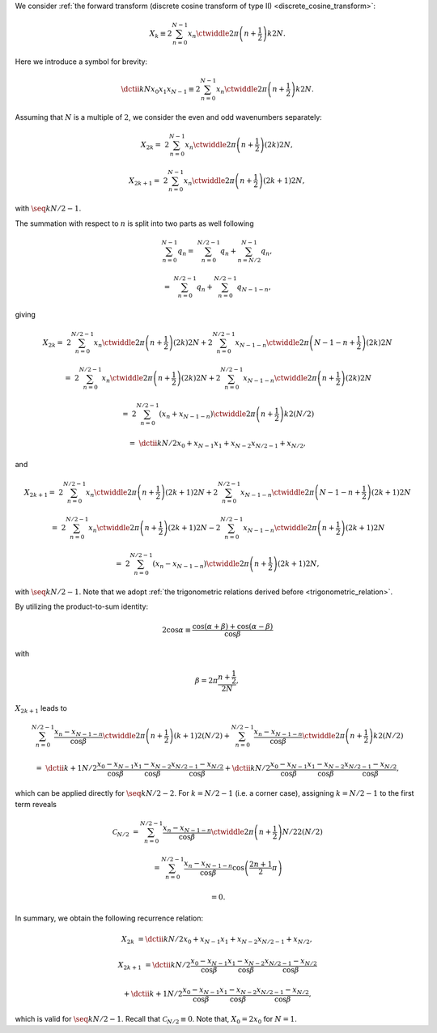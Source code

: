 We consider :ref:`the forward transform (discrete cosine transform of type II) <discrete_cosine_transform>`:

.. math::

    X_k
    \equiv
    2
    \sum_{n = 0}^{N - 1}
    x_n
    \ctwiddle{2 \pi}{\left( n + \frac{1}{2} \right) k}{2 N}.

Here we introduce a symbol for brevity:

.. math::

    \dctii{k}{N}{x_0}{x_1}{x_{N - 1}}
    \equiv
    2
    \sum_{n = 0}^{N - 1}
    x_n
    \ctwiddle{2 \pi}{\left( n + \frac{1}{2} \right) k}{2 N}.

Assuming that :math:`N` is a multiple of :math:`2`, we consider the even and odd wavenumbers separately:

.. math::

    X_{2 k}
    =
    &
    2
    \sum_{n = 0}^{N - 1}
    x_n
    \ctwiddle{2 \pi}{\left( n + \frac{1}{2} \right) \left( 2 k \right)}{2 N},

    X_{2 k + 1}
    =
    &
    2
    \sum_{n = 0}^{N - 1}
    x_n
    \ctwiddle{2 \pi}{\left( n + \frac{1}{2} \right) \left( 2 k + 1 \right)}{2 N},

with :math:`\seq{k}{N / 2 - 1}`.

The summation with respect to :math:`n` is split into two parts as well following

.. math::

    \sum_{n = 0}^{N - 1}
    q_n
    =
    &
    \sum_{n = 0}^{N / 2 - 1}
    q_n
    +
    \sum_{n = N / 2}^{N - 1}
    q_n,

    =
    &
    \sum_{n = 0}^{N / 2 - 1}
    q_n
    +
    \sum_{n = 0}^{N / 2 - 1}
    q_{N - 1 - n},

giving

.. math::

    X_{2 k}
    =
    &
    2
    \sum_{n = 0}^{N / 2 - 1}
    x_n
    \ctwiddle{2 \pi}{\left( n + \frac{1}{2} \right) \left( 2 k \right)}{2 N}
    +
    2
    \sum_{n = 0}^{N / 2 - 1}
    x_{N - 1 - n}
    \ctwiddle{2 \pi}{\left( N - 1 - n + \frac{1}{2} \right) \left( 2 k \right)}{2 N}

    =
    &
    2
    \sum_{n = 0}^{N / 2 - 1}
    x_n
    \ctwiddle{2 \pi}{\left( n + \frac{1}{2} \right) \left( 2 k \right)}{2 N}
    +
    2
    \sum_{n = 0}^{N / 2 - 1}
    x_{N - 1 - n}
    \ctwiddle{2 \pi}{\left( n + \frac{1}{2} \right) \left( 2 k \right)}{2 N}

    =
    &
    2
    \sum_{n = 0}^{N / 2 - 1}
    \left(
        x_n
        +
        x_{N - 1 - n}
    \right)
    \ctwiddle{2 \pi}{\left( n + \frac{1}{2} \right) k}{2 \left( N / 2 \right)}

    =
    &
    \dctii{k}{N / 2}{x_0 + x_{N - 1}}{x_1 + x_{N - 2}}{x_{N / 2 - 1} + x_{N / 2}},

and

.. math::

    X_{2 k + 1}
    =
    &
    2
    \sum_{n = 0}^{N / 2 - 1}
    x_n
    \ctwiddle{2 \pi}{\left( n + \frac{1}{2} \right) \left( 2 k + 1 \right)}{2 N}
    +
    2
    \sum_{n = 0}^{N / 2 - 1}
    x_{N - 1 - n}
    \ctwiddle{2 \pi}{\left( N - 1 - n + \frac{1}{2} \right) \left( 2 k + 1 \right)}{2 N}

    =
    &
    2
    \sum_{n = 0}^{N / 2 - 1}
    x_n
    \ctwiddle{2 \pi}{\left( n + \frac{1}{2} \right) \left( 2 k + 1 \right)}{2 N}
    -
    2
    \sum_{n = 0}^{N / 2 - 1}
    x_{N - 1 - n}
    \ctwiddle{2 \pi}{\left( n + \frac{1}{2} \right) \left( 2 k + 1 \right)}{2 N}

    =
    &
    2
    \sum_{n = 0}^{N / 2 - 1}
    \left(
        x_n
        -
        x_{N - 1 - n}
    \right)
    \ctwiddle{2 \pi}{\left( n + \frac{1}{2} \right) \left( 2 k + 1 \right)}{2 N},

with :math:`\seq{k}{N / 2 - 1}`.
Note that we adopt :ref:`the trigonometric relations derived before <trigonometric_relation>`.

By utilizing the product-to-sum identity:

.. math::

    2 \cos \alpha
    \equiv
    \frac{
        \cos \left( \alpha + \beta \right)
        +
        \cos \left( \alpha - \beta \right)
    }{
        \cos \beta
    }

with

.. math::

    \beta
    =
    2 \pi
    \frac{
        n + \frac{1}{2}
    }{
        2 N
    },

:math:`X_{2 k + 1}` leads to

.. math::

    &
    \sum_{n = 0}^{N / 2 - 1}
    \frac{
        x_n
        -
        x_{N - 1 - n}
    }{\cos \beta}
    \ctwiddle{2 \pi}{\left( n + \frac{1}{2} \right) \left( k + 1 \right)}{2 \left( N / 2 \right)}
    +
    \sum_{n = 0}^{N / 2 - 1}
    \frac{
        x_n
        -
        x_{N - 1 - n}
    }{\cos \beta}
    \ctwiddle{2 \pi}{\left( n + \frac{1}{2} \right) k}{2 \left( N / 2 \right)}

    =
    &
    \dctii{
        k + 1
    }{
        N / 2
    }{
        \frac{
            x_0
            -
            x_{N - 1}
        }{\cos \beta}
    }{
        \frac{
            x_1
            -
            x_{N - 2}
        }{\cos \beta}
    }{
        \frac{
            x_{N / 2 - 1}
            -
            x_{N / 2}
        }{\cos \beta}
    }
    +
    \dctii{
        k
    }{
        N / 2
    }{
        \frac{
            x_0
            -
            x_{N - 1}
        }{\cos \beta}
    }{
        \frac{
            x_1
            -
            x_{N - 2}
        }{\cos \beta}
    }{
        \frac{
            x_{N / 2 - 1}
            -
            x_{N / 2}
        }{\cos \beta}
    },

which can be applied directly for :math:`\seq{k}{N / 2 - 2}`.
For :math:`k = N / 2 - 1` (i.e. a corner case), assigning :math:`k = N / 2 - 1` to the first term reveals

.. math::

    \mathcal{C}_{N / 2}
    &
    =
    \sum_{n = 0}^{N / 2 - 1}
    \frac{
        x_n
        -
        x_{N - 1 - n}
    }{\cos \beta}
    \ctwiddle{2 \pi}{\left( n + \frac{1}{2} \right) N / 2}{2 \left( N / 2 \right)}

    &
    =
    \sum_{n = 0}^{N / 2 - 1}
    \frac{
        x_n
        -
        x_{N - 1 - n}
    }{\cos \beta}
    \cos
    \left(
        \frac{2 n + 1}{2}
        \pi
    \right)

    &
    =
    0.

In summary, we obtain the following recurrence relation:

.. math::

    X_{2 k}
    &
    =
    \dctii{k}{N / 2}{x_{0} + x_{N - 1}}{x_{1} + x_{N - 2}}{x_{N / 2 - 1} + x_{N / 2}},

    X_{2 k + 1}
    &
    =
    \dctii{
        k
    }{
        N / 2
    }{
        \frac{
            x_0
            -
            x_{N - 1}
        }{\cos \beta}
    }{
        \frac{
            x_1
            -
            x_{N - 2}
        }{\cos \beta}
    }{
        \frac{
            x_{N / 2 - 1}
            -
            x_{N / 2}
        }{\cos \beta}
    }

    &
    +
    \dctii{
        k + 1
    }{
        N / 2
    }{
        \frac{
            x_0
            -
            x_{N - 1}
        }{\cos \beta}
    }{
        \frac{
            x_1
            -
            x_{N - 2}
        }{\cos \beta}
    }{
        \frac{
            x_{N / 2 - 1}
            -
            x_{N / 2}
        }{\cos \beta}
    },

which is valid for :math:`\seq{k}{N / 2 - 1}`.
Recall that :math:`\mathcal{C}_{N / 2} \equiv 0`.
Note that, :math:`X_0 = 2 x_0` for :math:`N = 1`.

.. myliteralinclude:: /../../NumericalMethod/FourierTransform/DCT/Lee1984/src/dct.c
    :language: c
    :tag: forward transform


